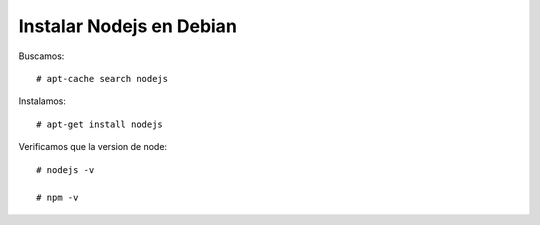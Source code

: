 Instalar Nodejs en Debian
==========================

Buscamos::

	# apt-cache search nodejs
	
Instalamos::
	
	# apt-get install nodejs

Verificamos que la version de node::

	# nodejs -v
	
	# npm -v






